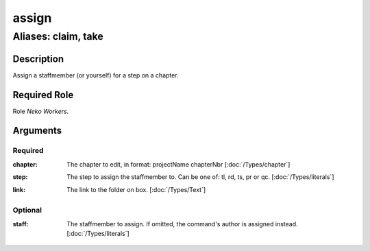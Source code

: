 ======================================================================
assign
======================================================================
------------------------------------------------------------
Aliases: claim, take
------------------------------------------------------------
Description
==============
Assign a staffmember (or yourself) for a step on a chapter.

Required Role
=====================
Role `Neko Workers`.

Arguments
===========
Required
---------
:chapter:
    | The chapter to edit, in format: projectName chapterNbr [:doc:`/Types/chapter`]
:step:
    | The step to assign the staffmember to. Can be one of: tl, rd, ts, pr or qc. [:doc:`/Types/literals`]
:link:
    | The link to the folder on box. [:doc:`/Types/Text`]
Optional
----------
:staff:
    | The staffmember to assign. If omitted, the command's author is assigned instead. [:doc:`/Types/literals`]
